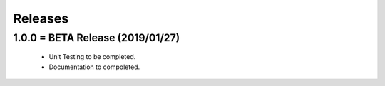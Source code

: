 Releases
########

1.0.0 = BETA Release (2019/01/27)
---------------------------------

   * Unit Testing to be completed.
   * Documentation to compoleted.

